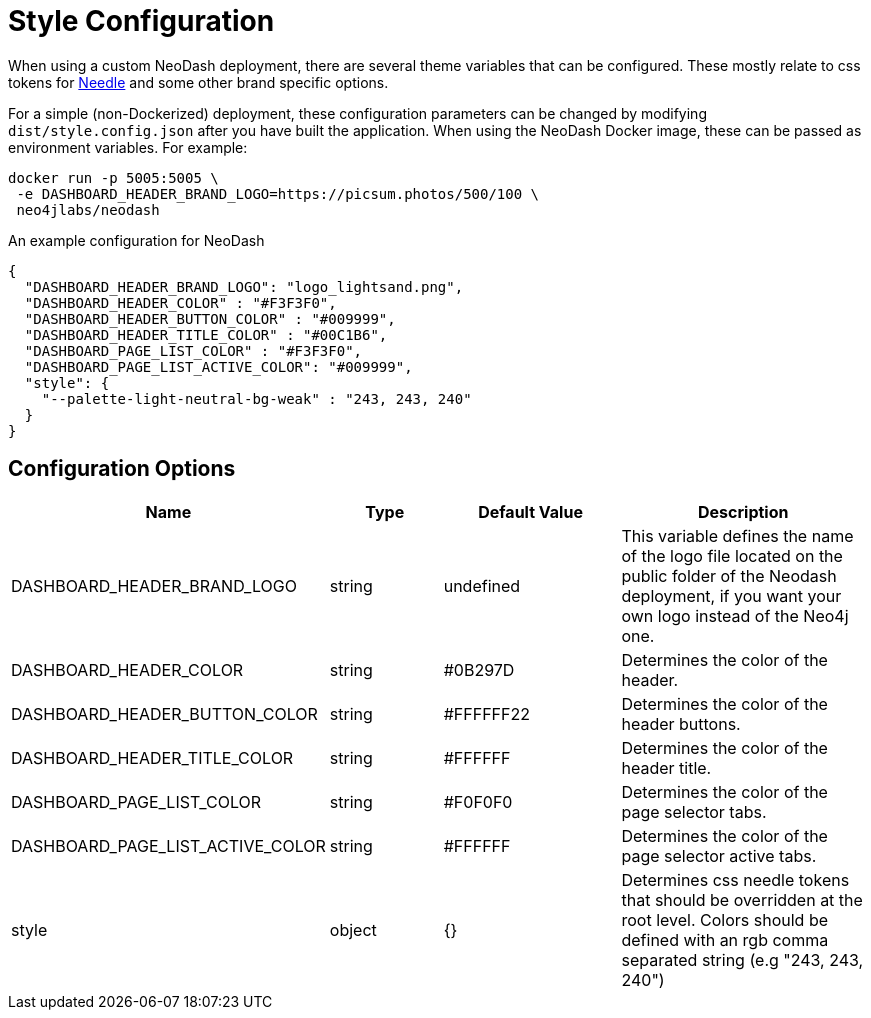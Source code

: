= Style Configuration

When using a custom NeoDash deployment, there are several theme variables that
can be configured. These mostly relate to css tokens for
link:https://cdn.jsdelivr.net/npm/@neo4j-ndl/base@1.4.0/lib/tokens/css/tokens.css[Needle] and some other brand specific options.

For a simple (non-Dockerized) deployment, these configuration parameters
can be changed by modifying `dist/style.config.json` after you have built the
application. When using the NeoDash Docker image, these can be passed as environment
variables. For example:

....
docker run -p 5005:5005 \
 -e DASHBOARD_HEADER_BRAND_LOGO=https://picsum.photos/500/100 \
 neo4jlabs/neodash
....

An example configuration for NeoDash

....
{
  "DASHBOARD_HEADER_BRAND_LOGO": "logo_lightsand.png",
  "DASHBOARD_HEADER_COLOR" : "#F3F3F0",
  "DASHBOARD_HEADER_BUTTON_COLOR" : "#009999",
  "DASHBOARD_HEADER_TITLE_COLOR" : "#00C1B6",
  "DASHBOARD_PAGE_LIST_COLOR" : "#F3F3F0",
  "DASHBOARD_PAGE_LIST_ACTIVE_COLOR": "#009999",
  "style": {
    "--palette-light-neutral-bg-weak" : "243, 243, 240"
  }
}
....

== Configuration Options

[width="100%",cols="19%,17%,26%,38%",options="header",]
|===
|Name |Type |Default Value |Description
|DASHBOARD_HEADER_BRAND_LOGO |string |undefined |This variable defines the name of the logo file located on the public folder of the Neodash deployment, if you want your own logo instead of the Neo4j one.

|DASHBOARD_HEADER_COLOR |string |#0B297D |Determines the color of the header.

|DASHBOARD_HEADER_BUTTON_COLOR |string |#FFFFFF22 |Determines the color of the header buttons.

|DASHBOARD_HEADER_TITLE_COLOR |string |#FFFFFF |Determines the color of the header title.

|DASHBOARD_PAGE_LIST_COLOR |string |#F0F0F0 |Determines the color of the page selector tabs.

|DASHBOARD_PAGE_LIST_ACTIVE_COLOR |string |#FFFFFF |Determines the color of the page selector active tabs.

|style |object |{} | Determines css needle tokens that should be overridden at the root level. Colors should be defined with an rgb comma separated string (e.g "243, 243, 240")


|===
